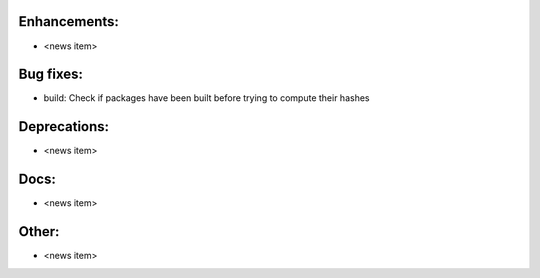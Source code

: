 Enhancements:
-------------

* <news item>

Bug fixes:
----------

* build: Check if packages have been built before trying to compute their hashes

Deprecations:
-------------

* <news item>

Docs:
-----

* <news item>

Other:
------

* <news item>

